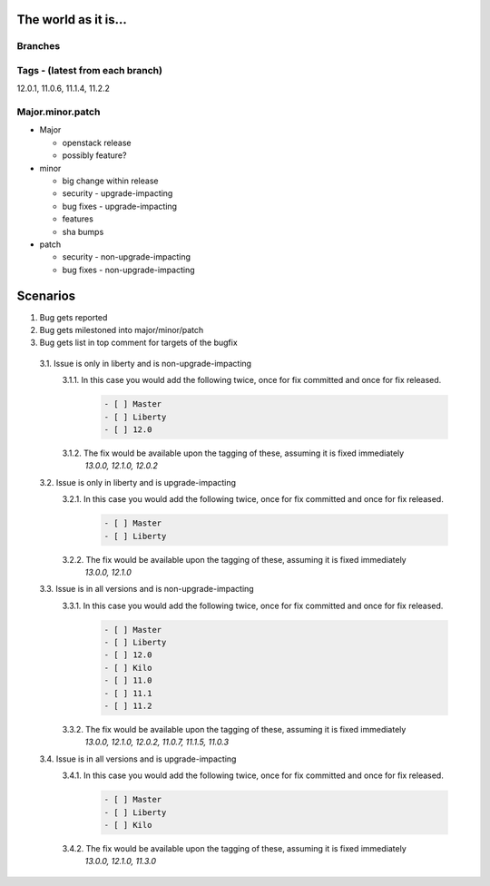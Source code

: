 =====================
The world as it is...
=====================

Branches
========

.. code:
  liberty (master)
  |- 12.0
  |
   -kilo
     |
     |- 11.0
     |- 11.1
      - 11.2

Tags - (latest from each branch)
================================

12.0.1, 11.0.6, 11.1.4, 11.2.2

Major.minor.patch
=================

* Major

  * openstack release
  * possibly feature?
* minor

  * big change within release
  * security  - upgrade-impacting
  * bug fixes - upgrade-impacting
  * features
  * sha bumps
* patch

  * security  - non-upgrade-impacting
  * bug fixes - non-upgrade-impacting

=========
Scenarios
=========

1. Bug gets reported
2. Bug gets milestoned into major/minor/patch
3. Bug gets list in top comment for targets of the bugfix

  3.1. Issue is only in liberty and is non-upgrade-impacting
    3.1.1. In this case you would add the following twice, once for fix committed and once for fix released.
      .. code::

        - [ ] Master
        - [ ] Liberty
        - [ ] 12.0

    3.1.2. The fix would be available upon the tagging of these, assuming it is fixed immediately
      `13.0.0, 12.1.0, 12.0.2`

  3.2. Issue is only in liberty and is upgrade-impacting
    3.2.1. In this case you would add the following twice, once for fix committed and once for fix released.
      .. code::

        - [ ] Master
        - [ ] Liberty

    3.2.2. The fix would be available upon the tagging of these, assuming it is fixed immediately
      `13.0.0, 12.1.0`

  3.3. Issue is in all versions and is non-upgrade-impacting
    3.3.1. In this case you would add the following twice, once for fix committed and once for fix released.
      .. code::

        - [ ] Master
        - [ ] Liberty
        - [ ] 12.0
        - [ ] Kilo
        - [ ] 11.0
        - [ ] 11.1
        - [ ] 11.2

    3.3.2. The fix would be available upon the tagging of these, assuming it is fixed immediately
      `13.0.0, 12.1.0, 12.0.2, 11.0.7, 11.1.5, 11.0.3`

  3.4. Issue is in all versions and is upgrade-impacting
    3.4.1. In this case you would add the following twice, once for fix committed and once for fix released.
      .. code::

        - [ ] Master
        - [ ] Liberty
        - [ ] Kilo

    3.4.2. The fix would be available upon the tagging of these, assuming it is fixed immediately
      `13.0.0, 12.1.0, 11.3.0`

